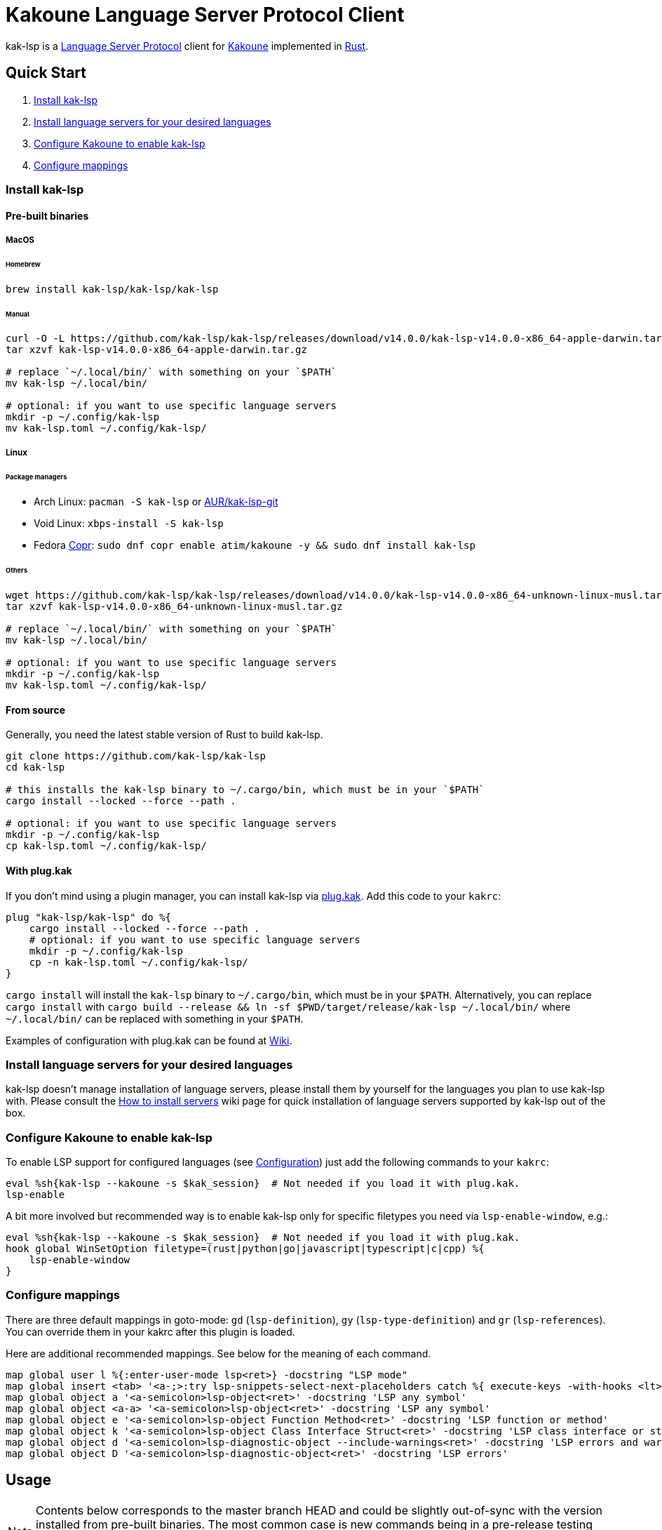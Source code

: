 = Kakoune Language Server Protocol Client

kak-lsp is a https://microsoft.github.io/language-server-protocol/[Language Server Protocol] client for http://kakoune.org[Kakoune] implemented in https://www.rust-lang.org[Rust].

== Quick Start

1. <<Install kak-lsp>>
2. <<Install language servers for your desired languages>>
3. <<Configure Kakoune to enable kak-lsp>>
4. <<Configure mappings>>

=== Install kak-lsp

==== Pre-built binaries

===== MacOS

====== Homebrew

[source,sh]
----
brew install kak-lsp/kak-lsp/kak-lsp
----

====== Manual

[source,sh]
----
curl -O -L https://github.com/kak-lsp/kak-lsp/releases/download/v14.0.0/kak-lsp-v14.0.0-x86_64-apple-darwin.tar.gz
tar xzvf kak-lsp-v14.0.0-x86_64-apple-darwin.tar.gz

# replace `~/.local/bin/` with something on your `$PATH`
mv kak-lsp ~/.local/bin/

# optional: if you want to use specific language servers
mkdir -p ~/.config/kak-lsp
mv kak-lsp.toml ~/.config/kak-lsp/
----

===== Linux

====== Package managers

* Arch Linux: `pacman -S kak-lsp` or https://aur.archlinux.org/packages/kak-lsp-git/[AUR/kak-lsp-git]
* Void Linux: `xbps-install -S kak-lsp`
* Fedora https://copr.fedorainfracloud.org/coprs/atim/kakoune/[Copr]: `sudo dnf copr enable atim/kakoune -y && sudo dnf install kak-lsp`

====== Others

[source,sh]
----
wget https://github.com/kak-lsp/kak-lsp/releases/download/v14.0.0/kak-lsp-v14.0.0-x86_64-unknown-linux-musl.tar.gz
tar xzvf kak-lsp-v14.0.0-x86_64-unknown-linux-musl.tar.gz

# replace `~/.local/bin/` with something on your `$PATH`
mv kak-lsp ~/.local/bin/

# optional: if you want to use specific language servers
mkdir -p ~/.config/kak-lsp
mv kak-lsp.toml ~/.config/kak-lsp/
----

==== From source

Generally, you need the latest stable version of Rust to build kak-lsp.

[source,sh]
----
git clone https://github.com/kak-lsp/kak-lsp
cd kak-lsp

# this installs the kak-lsp binary to ~/.cargo/bin, which must be in your `$PATH`
cargo install --locked --force --path .

# optional: if you want to use specific language servers
mkdir -p ~/.config/kak-lsp
cp kak-lsp.toml ~/.config/kak-lsp/
----

==== With plug.kak

If you don't mind using a plugin manager, you can install kak-lsp
via https://github.com/andreyorst/plug.kak[plug.kak]. Add this code to your `kakrc`:

[source,kak]
----
plug "kak-lsp/kak-lsp" do %{
    cargo install --locked --force --path .
    # optional: if you want to use specific language servers
    mkdir -p ~/.config/kak-lsp
    cp -n kak-lsp.toml ~/.config/kak-lsp/
}
----

`cargo install` will install the `kak-lsp` binary to `~/.cargo/bin`, which must be in your `$PATH`.
Alternatively, you can replace `cargo install` with `cargo build --release && ln -sf $PWD/target/release/kak-lsp ~/.local/bin/`
where `~/.local/bin/` can be replaced with something in your `$PATH`.

Examples of configuration with plug.kak can be found at https://github.com/kak-lsp/kak-lsp/wiki/Usage-with-plug.kak[Wiki].

=== Install language servers for your desired languages

kak-lsp doesn't manage installation of language servers, please install them
by yourself for the languages you plan to use kak-lsp with. Please consult the
https://github.com/kak-lsp/kak-lsp/wiki/How-to-install-servers[How to install servers] wiki page for
quick installation of language servers supported by kak-lsp out of the box.

=== Configure Kakoune to enable kak-lsp

To enable LSP support for configured languages (see <<Configuration>>) just add the following
commands to your `kakrc`:

[source,kak]
----
eval %sh{kak-lsp --kakoune -s $kak_session}  # Not needed if you load it with plug.kak.
lsp-enable
----

A bit more involved but recommended way is to enable kak-lsp only for specific filetypes you need
via `lsp-enable-window`, e.g.:

[source,kak]
----
eval %sh{kak-lsp --kakoune -s $kak_session}  # Not needed if you load it with plug.kak.
hook global WinSetOption filetype=(rust|python|go|javascript|typescript|c|cpp) %{
    lsp-enable-window
}
----

=== Configure mappings

There are three default mappings in goto-mode: `gd` (`lsp-definition`), `gy`
(`lsp-type-definition`) and `gr` (`lsp-references`).  You can override them in your kakrc after
this plugin is loaded.

Here are additional recommended mappings. See below for the meaning of each command.

[source,kak]
----
map global user l %{:enter-user-mode lsp<ret>} -docstring "LSP mode"
map global insert <tab> '<a-;>:try lsp-snippets-select-next-placeholders catch %{ execute-keys -with-hooks <lt>tab> }<ret>' -docstring 'Select next snippet placeholder'
map global object a '<a-semicolon>lsp-object<ret>' -docstring 'LSP any symbol'
map global object <a-a> '<a-semicolon>lsp-object<ret>' -docstring 'LSP any symbol'
map global object e '<a-semicolon>lsp-object Function Method<ret>' -docstring 'LSP function or method'
map global object k '<a-semicolon>lsp-object Class Interface Struct<ret>' -docstring 'LSP class interface or struct'
map global object d '<a-semicolon>lsp-diagnostic-object --include-warnings<ret>' -docstring 'LSP errors and warnings'
map global object D '<a-semicolon>lsp-diagnostic-object<ret>' -docstring 'LSP errors'
----

== Usage

NOTE: Contents below corresponds to the master branch HEAD and could be slightly out-of-sync
with the version installed from pre-built binaries. The most common case is new commands being
in a pre-release testing stage. Please refer to the README.asciidoc revision tagged with the
version you use or the README.asciidoc from the release archive.

If you have followed above steps you get

* completions
* `lsp-definition` command to go to definition, mapped to `gd` by default
* `lsp-hover` command to show hover info (including relevant diagnostics when available) in the info box.
** `lsp-hover-buffer` command to show the same in a scratch buffer.
** to automatically show hover when you move around, use `lsp-auto-hover-enable`
** to show hover anchored to hovered position, use `set global lsp_hover_anchor true`
** to exclude diagnostics, use `set-option global lsp_show_hover_format 'printf %s "${lsp_info}"'`
* `lsp-declaration` command to jump to the declaration of the symbol under the main cursor
* `lsp-definition` command to jump to the definition of the symbol under the main cursor
* `lsp-type-definition` command to jump to the definition of the type of the symbol under the main cursor, mapped to `gy` by default
* `lsp-implementation` command to find implementations for the symbol under the main cursor
* `lsp-references` command to find references to the symbol under the main cursor, mapped to `gr` by default
** for the previous five commands, the `\*goto*` buffer has filetype `lsp-goto`, so you can press `<ret>` on a line or use the `lsp-jump` command
* `lsp-find-error` command to jump to the next or previous error in the current file
- `lsp-selection-range` command to quickly select interesting ranges around selections.
  - `lsp-selection-range-select` to navigate ranges fetched by `lsp-selection-range`.
* `lsp-next-location` and `lsp-previous-location` to jump to the next or previous location listed in a buffer with the `lsp-goto` filetype. These also work for buffers `\*grep*`, `\*lint*` and `\*make*`
* `lsp-highlight-references` command to select (unless run in a hook context) all references to the symbol under the main cursor in the current buffer and highlight them with the `Reference` face (which is equal to the `MatchingChar` face by default)
* `lsp-document-symbol` command to list the current buffer's symbols
* `lsp-goto-document-symbol` command to jump to one of the current buffer's symbols
* `lsp-workspace-symbol` command to list project-wide symbols matching the query
* `lsp-workspace-symbol-incr` command to incrementally list project-wide symbols matching the query
** `\*symbols*` buffer has filetype `lsp-goto` so you can press `<ret>` on a line or use the `lsp-jump` command
* `lsp-diagnostics` command to list project-wide diagnostics (current buffer determines project and language to collect diagnostics for)
** `\*diagnostics*` buffer has filetype `lsp-goto` so you can press `<ret>` on a line or use the `lsp-jump` command
* `lsp-incoming-calls` and `lsp-outgoing-calls` commands to list callers and callees of the function at the cursor.
** `\*callers*` and `\*callees*` buffers have filetype `lsp-goto` so you can press `<ret>` on a line or use the `lsp-jump` command
* `lsp-signature-help` command to show signature information of the function under the main cursor
** To automatically show signature information in insert mode, use `lsp-auto-signature-help-enable`.
* inline diagnostics highlighting using the `DiagnosticError`, `DiagnosticHint`, `DiagnosticInfo` and `DiagnosticWarning` faces; can be disabled with `lsp-inline-diagnostics-disable` command
* flags in the left margin on lines with errors or other diagnostics; can be disabled with `lsp-diagnostic-lines-disable` command
  * for lines with code lenses, a `>` flag which can be customized via the `lsp_code_lens_sign` option
  * `lsp-code-lens` command to execute a code lens from the current selection
  * commands `lsp-inlay-code-lenses-enable` and `lsp-inlay-code-lenses-disable` to toggle rendering of code lenses.
    * You can change the code lenses' face with `set-face global InlayCodeLens <face>`.
* `lsp-formatting` command to format current buffer, according to the `tabstop` and `lsp_insert_spaces` options
* `lsp-formatting-sync` command to format current buffer synchronously, suitable for use with `BufWritePre` hook:

[source,kak]
----
hook global WinSetOption filetype=rust %{
    hook window BufWritePre .* lsp-formatting-sync
}
----

* `lsp-object` command to select adjacent or surrounding syntax tree nodes in [object mode](https://github.com/mawww/kakoune/blob/master/doc/pages/modes.asciidoc#object-mode)
** `lsp-diagnostic-object` does something similar but for inline diagnostics.
* `lsp-next-symbol` and `lsp-previous-symbol` command to go to the buffer's next and current/previous symbol.
* `lsp-hover-next-symbol` and `lsp-hover-previous-symbol` to show hover of the buffer's next and current/previous symbol.
* `lsp-rename <new_name>` and `lsp-rename-prompt` commands to rename the symbol under the main cursor.
* An hourglass character (⌛) in the modeline whenever the language server indicates it's busy.
** To customize this behavior, override `lsp-handle-progress`.
** To implement this, kak-lsp adds `%opt{lsp_modeline} ` to the left of your global `modelinefmt` at load time.
* If `lsp_auto_show_code_actions` is `true`, a lightbulb (💡) in the modeline whenever code actions are available at the main cursor position
** To customize the lightbulb, you can override `lsp-show-code-actions` and `lsp-hide-code-actions`
* `lsp-code-actions` to open a menu to choose a code action to run
** To customize the menu, you can override `lsp-perform-code-action`
* `lsp-code-action` to run the code action matching the given pattern.
* `lsp-code-action-sync` to synchronously run that code action, suitable for use in a `BufWritePre` hook.
* `lsp_diagnostic_error_count`, `lsp_diagnostic_hint_count`, `lsp_diagnostic_info_count` and `lsp_diagnostic_warning_count` options which contain the number of diagnostics of the respective level for the current buffer. For example, you can put it into your modeline to see at a glance if there are errors in the current file
* starting new kak-lsp session when Kakoune session begins and stopping it when Kakoune session ends
* `lsp-connect` to handle language server responses with a user-defined command. This command is experimental and will likely see further changes.
* `lsp-execute-command` command to execute server-specific commands (listed by `lsp-capabilities`).
* Commands starting with either of `ccls-`, `clangd-`, `ejdtls-`, `texlab-` or `rust-analyzer-`, that provide server specific features.

NOTE: By default, kak-lsp exits when it doesn't receive any request from Kakoune for 30 minutes,
even if the Kakoune session is still up and running. Change `server.timeout` in `kak-lsp.toml`
to tweak this duration, or set it to 0 to disable this behavior. In any scenario,  a new request
would spin up a fresh server if it is down.

* `lsp` https://github.com/mawww/kakoune/blob/master/doc/pages/modes.asciidoc#user-modes[user mode] with the following default mappings:

|===
| Binding | Command

| a | lsp-code-actions
| c | lsp-capabilities
| d | lsp-definition
| e | lsp-diagnostics
| f | lsp-formatting
| h | lsp-hover
| i | lsp-implementation
| j | lsp-outgoing-calls
| k | lsp-incoming-calls
| l | lsp-code-lens
| r | lsp-references
| R | lsp-rename-prompt
| s | lsp-goto-document-symbol
| S | lsp-document-symbol
| o | lsp-workspace-symbol-incr
| n | lsp-find-error
| p | lsp-find-error --previous
| v | lsp-selection-range
| y | lsp-type-definition
| 9 | lsp-hover-previous-function
| 0 | lsp-hover-next-function
| & | lsp-highlight-references
| ( | lsp-previous-function
| ) | lsp-next-function
| [ | lsp-hover-previous-symbol
| ] | lsp-hover-next-symbol
| { | lsp-previous-symbol
| } | lsp-next-symbol
|===

To know which subset of kak-lsp commands is backed by the current buffer's filetype's language server use
`lsp-capabilities` command.

== Configuration

kak-lsp itself has configuration, but it also adds configuration options to Kakoune that affect the Kakoune integration.

=== Configuring kak-lsp

kak-lsp is configured via a configuration file in https://github.com/toml-lang/toml[TOML] format. By
default kak-lsp tries to read `$XDG_CONFIG_HOME/kak-lsp/kak-lsp.toml` (which defaults to
`~/.config/kak-lsp/kak-lsp.toml`) but you can override it with command-line option `--config`.
Look into the default link:kak-lsp.toml[`kak-lsp.toml`], it should be quite self-explanatory.
If you don't need to change configuration then feel free to skip copying it anywhere as the
default configuration is embedded into the kak-lsp binary.

*Important*: The configuration file does *not* extend the default configuration, but rather
overrides it. This means that if you want to customize any of the configuration, you must copy the
*entire* default configuration and then edit it.

In the language section of `kak-lsp.toml`, the `roots` parameter is a list of file globs.
Whenever your editor session wants to send an LSP request, the first glob that matches a file
in any of the current buffer's parent directories will cause `kak-lsp` to set the project root
to that parent directory.

You can define an environment variable like `KAK_LSP_PROJECT_ROOT_RUST=/my/project` to always
use `/my/project` as root for Rust files inside `/my/project`.  Substitute `RUST` with another
language ID to do the same for other file types.

The environment variable `KAK_LSP_FORCE_PROJECT_ROOT=/my/project` will make `kak-lsp` always
use `/my/project` as project root, even for files outside this directory. This avoids starting
separate language servers for files outside `/my/project`, and ensures that your language server
is aware of your project's build configuration even when navigating library code.

If you are setting any server options via cli, do not forget to append them to
`%sh{kak-lsp --kakoune ...}` in your `kakrc`. It's not needed if you change options in
`~/.config/kak-lsp/kak-lsp.toml`.

Please let us know if you have any ideas about how to make the default config more sensible.

==== Server-specific configuration

Many servers accept configuration options that are not part of the LSP spec.  The TOML table
`[language.<filetype>.settings]` holds those configuration options.  It has the same structure
as the corresponding fragments from VSCode's `settings.json`. For example:

[source,toml]
----
[language.go]
...
settings_section = "gopls"
[language.go.settings.gopls]
"formatting.gofumpt" = true
----

During server initialization, kak-lsp sends the section specified by `settings_section`; in this
case `{"formatting.gofumpt":true}`.  Whenever you change the Kakoune option `lsp_config`, the
same section is sent via `workspace/didChangeConfiguration`.  Additionally, kak-lsp will send
arbitrary sections that are requested by the server in `workspace/configuration`.

=== Configuring Kakoune

kak-lsp's Kakoune integration declares the following options:

* `lsp_completion_trigger` (str): This option is set to a Kakoune command, which is executed every time the user pauses in insert mode. If the command succeeds, kak-lsp will send a completion request to the language server.
* `lsp_diagnostic_line_error_sign`, `lsp_diagnostic_line_hint_sign`, `lsp_diagnostic_line_info_sign`, and `lsp_diagnostic_line_warning_sign` (str): When using `lsp-diagnostic-lines-enable` and the language server detects an error or another diagnostic, kak-lsp will add a flag to the left-most column of the window, using this string and one of the corresponding faces `LineFlagError`, `LineFlagHint`, `LineFlagInfo` or `LineFlagWarning`.
* `lsp_hover_anchor` (bool): When using `lsp-hover` or `lsp-auto-hover-enable`, if this option is `true` then the hover information will be displayed next to the active selection. Otherwise, the information will be displayed in a box in the lower-right corner.
* `lsp_hover_max_lines` (int): If greater than 0 then limit rendered hover information to the given number of lines. Default is 20.
* `lsp_hover_insert_mode_trigger` (str): This option is set to a Kakoune command. When using `lsp-auto-hover-insert-mode-enable`, this command is executed every time the user pauses in insert mode. If the command succeeds, kak-lsp will send a hover-information request for the text selected by the command.
* `lsp_insert_spaces` (bool): When using `lsp-formatting`, if this option is `true`, kak-lsp will ask the language server to indent with spaces rather than tabs.
* `lsp_auto_highlight_references` (bool): If this option is `true` then `lsp-highlight-references` is executed every time the user pauses in normal mode.
* `lsp_auto_show_code_actions` (bool): If this option is `true` then `lsp-code-actions` is executed every time the user pauses in normal mode.
* `lsp_config` (str): This is a TOML string of the same format as `kak-lsp.toml`, except it currently only supports one kind of configuration value:
** `[language.<filetype>.settings]`: this works just like the static configuration of the same name in `kak-lsp.toml`, see the section about server-specific configuration. This will override the static configuration of the given language.

For example, you can toggle an option dynamically with a command like this:

[source,kak]
----
set-option global lsp_config %{
    [language.go.settings.gopls]
    "formatting.gofumpt" = true
}
----

== Inlay hints

Inlay hints are a feature proposed for LSP 3.17 to show inferred types, parameter names in function calls, and the types of chained calls inline in the code. To enable support for it in kak-lsp, add the following to your `kakrc`:

[source,kak]
----
lsp-inlay-hints-enable global
----

You can change the hints' face with `set-face global InlayHint <face>`.

== Semantic Tokens

kak-lsp supports the semanticTokens feature for semantic highlighting. If the language server supports it, you can enable it with:

[source,kak]
----
hook global WinSetOption filetype=<language> %{
  hook window -group semantic-tokens BufReload .* lsp-semantic-tokens
  hook window -group semantic-tokens NormalIdle .* lsp-semantic-tokens
  hook window -group semantic-tokens InsertIdle .* lsp-semantic-tokens
  hook -once -always window WinSetOption filetype=.* %{
    remove-hooks window semantic-tokens
  }
}
----

The faces used for semantic tokens and modifiers can be modified in `kak-lsp.toml`, using the `semantic_tokens.faces` array, for example:

[source,toml]
----
[semantic_tokens]
faces = [
    {face="const_variable_declaration", token="variable", modifiers=["constant", "declaration"]},
]
----

where `face` is the face that will be applied in Kakoune (you'll want to define these in your theme/config), `token` is the token's name as reported by the language server (see `lsp-capabilities`) and `modifiers` is an array of modifier names (also reported by the language server). `modifiers` may be omitted, but `token` and `face` are required.

You may create any arbitrary number of definitions with permutations between the token names and modifiers reported by the server. For an entry to match a token, all the entry's modifiers must exist on the token. However, the token may have additional modifiers not assigned in the config entry. +
`kak-lsp` will find the most specific matching configuration to apply, where specificity is defined as the number of matching modifiers. If multiple matching entries have the same number of modifiers, the one that was defined last in the configuration wins.

*Example:*

Assuming the following configuration,

[source,toml]
----
[semantic_tokens]
faces = [
    {face="const_variable_declaration", token="variable", modifiers=["constant","declaration"]},
    {face="const_variable", token="variable", modifiers=["constant"]},
    {face="variable", token="variable"},
]
----

`kak-lsp` will perform these mappings:

[cols="1,1,2,5"]
|===
| Token | Modifiers | Face | Comment

| `variable`
| `constant`, `declaration`
| `const_variable_declaration`
| First entry matches with 2 modifiers.

| `variable`
| `constant`
| `const_variable`
| First and second entry match with 1 modifier, second wins.

| `variable`
| `declaration`
| `variable`
| Only third entry matches. First entry doesn't match, because `constant` is missing.

| `variable`
|
| `variable`
| Third entry matches.

| `function`
|
|
| No entries match and no face is applied.

|===

== Inlay Diagnostics

kak-lsp supports showing diagnostics inline after their respective line, but this behavior can be somewhat buggy and must be enabled explicitly:

[source,kak]
----
lsp-inlay-diagnostics-enable global
----

== Markdown rendering in info box

kak-lsp shows some additional information provided by the language server in an info box. This information includes documentation for the token under the cursor (`lsp-hover`) and documentation for completion candidates. In both cases, the Language Server Protocol allows for both plain text and Markdown, and most servers do implement Markdown.

To make use of Markdown, kak-lsp transpiles it into Kakoune's markup language, utilizing various faces for styling.
These faces all default to the `Information` face, to ensure that the text in the info box works with any color scheme.

To enable Markdown highlighting, define some of the following faces in your theme or `kakrc`:

[cols="1a,3a"]
|===
| Face | Usage

| `InfoDefault`
| The default text color. You'll likely want to leave this at the default `Information`.

| `InfoBlock`
| The face used for code blocks. Language specific syntax highlighting for code blocks is not supported.

| `InfoBlockQuote`
| The face used for block quotes. The `>` Markdown syntax is still rendered.

| `InfoBullet`
| The face used to highlight the list symbol for both ordered and unordered lists. For list items' text, `InfoDefault` is used.

| `InfoHeader`
| The face used for headings. There is currently no distinction between different heading levels.

| `InfoLink`
| The face used to highlight link titles. Maybe some classic `blue+u` for this one?

| `InfoLinkMono`
| This face is assigned to inline code spans within link titles, such as in the following Markdown snippet. Here, the word `format` will receive the `InfoLinkMono` face.

----
[the `format` function](https://example.com)
----

| `InfoMono`
| The face used for inline code spans (backtick strings).

| `InfoRule`
| The face used for horizontal lines (rules).

| `InfoDiagnosticError`
| Used for error messages in the diagnostics inside hover info. This defaults to Kakoune's built-in `Error` face.

| `InfoDiagnosticHint`
| Used for hints in the diagnostics inside hover info.

| `InfoDiagnosticInformation`
| Used for informational messages in the diagnostics inside hover info.

| `InfoDiagnosticWarning`
| Used for warnings in the diagnostics inside hover info.

|===

For convenience, here is a snippet to paste into your theme/config:

[source,kak]
----
face global InfoDefault               Information
face global InfoBlock                 Information
face global InfoBlockQuote            Information
face global InfoBullet                Information
face global InfoHeader                Information
face global InfoLink                  Information
face global InfoLinkMono              Information
face global InfoMono                  Information
face global InfoRule                  Information
face global InfoDiagnosticError       Information
face global InfoDiagnosticHint        Information
face global InfoDiagnosticInformation Information
face global InfoDiagnosticWarning     Information
----

Current limitations of this feature are:

* Language specific syntax highlighting for code blocks is not supported.
* For hyperlinks, only their title (the pretty name) is shown.
* The original syntax for headings is retained to visualize their level.

== Snippets

Snippets are completions that come with placeholders ("tabstops") in the places you likely want
to insert text (for example function call arguments).  The placeholders are highlighted with
the two faces `SnippetsNextPlaceholders` and `SnippetsOtherPlaceholders`.

The `lsp-snippets-select-next-placeholders` command allows to jump to the next tabstop (like
function call arguments). The suggested mapping uses `<tab>` (see <<Configure mappings>>). Here's
a way to bind it to `<c-n>` instead (might need to hide the completion menu with Kakoune's
`<c-o>` command):

[source,kak]
----
map global insert <c-n> '<a-;>:lsp-snippets-select-next-placeholders<ret>' -docstring 'Select next snippet placeholder'
hook global InsertCompletionShow .* %{
  unmap global insert <c-n> '<a-;>:lsp-snippets-select-next-placeholders<ret>'
}
hook global InsertCompletionHide .* %{
  map global insert <c-n> '<a-;>:lsp-snippets-select-next-placeholders<ret>' -docstring 'Select next snippet placeholder'
}
----

Snippet support can be disabled by setting `snippet_support = false` at the top level of the config.

== Limitations

=== Encoding

kak-lsp works best with UTF-8 documents.

=== `Position.character` interpretation

The LSP spec says that column offsets (`Position.character`) are to be
interpreted as UTF-16 code units. Many servers violate the spec. Please refer to
https://github.com/Microsoft/language-server-protocol/issues/376 for some background.

kak-lsp adheres to the spec but will prefer UTF-8 offsets if the server advertises
support for UTF-8 offsets via client capabilities `general.positionEncodings` or
https://clangd.llvm.org/extensions.html#utf-8-offsets[clangd protocol extension],
or if `kak-lsp.toml` contains `offset_encoding = "utf-8"` for that language server.

== Troubleshooting

If kak-lsp fails try to put this line in your `kakrc` after `kak-lsp --kakoune` invocation:
[source,kak]
----
set global lsp_cmd "kak-lsp -s %val{session} -vvv --log /tmp/kak-lsp.log"
----

to enable debug logging.

If it does not give enough insight to fix the problem or if the problem is a bug in kak-lsp itself
please don't hesitate to raise an issue.

=== Default configuration

Please also try to reproduce the issue with a minimal configuration. Sometimes the problem occurs only with specific settings in your `~/.config/kak-lsp/kak-lsp.toml` and/or `~/.config/kak/`. Use this command to start Kakoune with kak-lsp enabled, both with pristine settings.

[source,sh]
----
HOME=$(mktemp -d) kak -e '
    eval %sh{kak-lsp --kakoune -s $kak_session}
    set global lsp_cmd "kak-lsp -s %val{session} -vvvv --log /tmp/kak-lsp.log"
    lsp-enable'
----

NOTE: Some Kakoune plugins could interfere with kak-lsp, particularly completions providers.
E.g. `racer.kak` competes for autocompletion in Rust files.

=== Crashes

For troubleshooting crashes, you might like to run kak-lsp outside of
Kakoune.

To do this:

. *Before launching Kakoune*, run kak-lsp with an arbitrary session ID (here `foobar`):

  kak-lsp -s foobar

. In a second terminal, run Kakoune with the same session ID:

  kak -s foobar

== Versioning

kak-lsp follows https://semver.org/[SemVer] with one notable difference from common practice: we
don't use 0 major version to indicate that product is not yet reached stability. Even for non-stable
and not feature-complete product user should be clearly informed about breaking change. Therefore we
start with major version 1 and increment it each time when upgrade requires user's attention.
